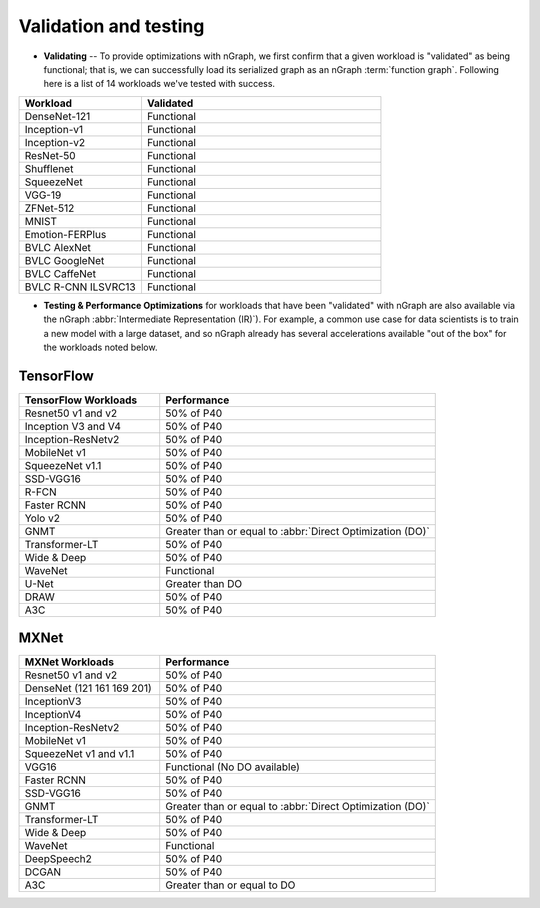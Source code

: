 .. frameworks/validation-testing: 


Validation and testing
######################

* **Validating** -- To provide optimizations with nGraph, we first 
  confirm that a given workload is "validated" as being functional; 
  that is, we can successfully load its serialized graph as an nGraph 
  :term:`function graph`. Following here is a list of 14 workloads 
  we've tested with success.


.. csv-table::
   :header: "Workload", "Validated"
   :widths: 27, 53
   :escape: ~

   DenseNet-121, Functional
   Inception-v1, Functional
   Inception-v2, Functional
   ResNet-50, Functional
   Shufflenet, Functional
   SqueezeNet, Functional
   VGG-19, Functional
   ZFNet-512, Functional
   MNIST, Functional
   Emotion-FERPlus, Functional
   BVLC AlexNet, Functional
   BVLC GoogleNet, Functional
   BVLC CaffeNet, Functional
   BVLC R-CNN ILSVRC13, Functional 



* **Testing & Performance Optimizations** for workloads that have been 
  "validated" with nGraph are also available via the nGraph 
  :abbr:`Intermediate Representation (IR)`). For example, a common use 
  case for data scientists is to train a new model with a large dataset, 
  and so nGraph already has several accelerations available "out of the 
  box" for the workloads noted below.


TensorFlow 
==========

.. csv-table::
   :header: "TensorFlow Workloads", "Performance"
   :widths: 27, 53
   :escape: ~

   Resnet50 v1 and v2, 50% of P40
   Inception V3 and V4, 50% of P40
   Inception-ResNetv2, 50% of P40
   MobileNet v1, 50% of P40
   SqueezeNet v1.1, 50% of P40
   SSD-VGG16, 50% of P40
   R-FCN, 50% of P40
   Faster RCNN, 50% of P40
   Yolo v2, 50% of P40
   GNMT, Greater than or equal to :abbr:`Direct Optimization (DO)`
   Transformer-LT, 50% of P40
   Wide & Deep, 50% of P40
   WaveNet, Functional
   U-Net, Greater than DO
   DRAW, 50% of P40
   A3C, 50% of P40


MXNet
=====


.. csv-table::
   :header: "MXNet Workloads", "Performance"
   :widths: 27, 53
   :escape: ~

   Resnet50 v1 and v2, 50% of P40
   DenseNet (121 161 169 201), 50% of P40
   InceptionV3, 50% of P40
   InceptionV4, 50% of P40
   Inception-ResNetv2, 50% of P40
   MobileNet v1, 50% of P40
   SqueezeNet v1 and v1.1, 50% of P40
   VGG16, Functional (No DO available)
   Faster RCNN, 50% of P40
   SSD-VGG16, 50% of P40
   GNMT, Greater than or equal to :abbr:`Direct Optimization (DO)`
   Transformer-LT, 50% of P40
   Wide & Deep, 50% of P40
   WaveNet, Functional
   DeepSpeech2, 50% of P40
   DCGAN, 50% of P40
   A3C, Greater than or equal to DO



  














